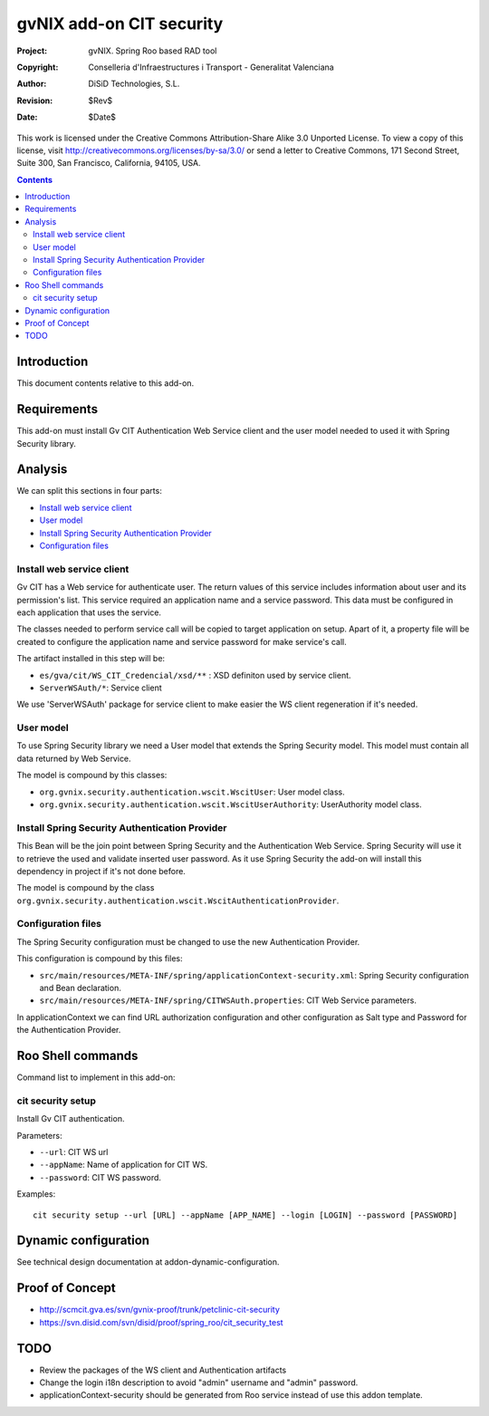 =========================================================
 gvNIX add-on CIT security
=========================================================

:Project:   gvNIX. Spring Roo based RAD tool
:Copyright: Conselleria d'Infraestructures i Transport - Generalitat Valenciana
:Author:    DiSiD Technologies, S.L.
:Revision:  $Rev$
:Date:      $Date$

This work is licensed under the Creative Commons Attribution-Share Alike 3.0    Unported License. To view a copy of this license, visit
http://creativecommons.org/licenses/by-sa/3.0/ or send a letter to
Creative Commons, 171 Second Street, Suite 300, San Francisco, California,
94105, USA.

.. contents::
   :depth: 2
   :backlinks: none

.. |date| date::

Introduction
===============

This document contents relative to this add-on.

Requirements
=============

This add-on must install Gv CIT Authentication Web Service client and the user model needed to used it with Spring Security library.


Analysis
=========

We can split this sections in four parts:

* `Install web service client`_
* `User model`_
* `Install Spring Security Authentication Provider`_
* `Configuration files`_

Install web service client
----------------------------

Gv CIT has a Web service for authenticate user. The return values of this service includes information about user and its permission's list. This service required an application name and a service password. This data must be configured in each application that uses the service.

The classes needed to perform service call will be copied to target application on setup. Apart of it, a property file will be created to configure the application name and service password for make service's call.

The artifact installed in this step will be:

* ``es/gva/cit/WS_CIT_Credencial/xsd/**`` : XSD definiton used by service client.
* ``ServerWSAuth/*``: Service client

We use 'ServerWSAuth' package for service client to make easier the WS client regeneration if it's needed.

User model
----------------------------

To use Spring Security library we need a User model that extends the Spring Security model. This model must contain all data returned by Web Service.

The model is compound by this classes:

* ``org.gvnix.security.authentication.wscit.WscitUser``: User model class.
* ``org.gvnix.security.authentication.wscit.WscitUserAuthority``: UserAuthority model class.

Install Spring Security Authentication Provider
-------------------------------------------------

This Bean will be the join point between Spring Security and the Authentication Web Service. Spring Security will use it to retrieve the used and validate inserted user password. As it use Spring Security the add-on will install this dependency in project if it's not done before.

The model is compound by the class ``org.gvnix.security.authentication.wscit.WscitAuthenticationProvider``.


Configuration files
---------------------------

The Spring Security configuration must be changed to use the new Authentication Provider.

This configuration is compound by this files:

* ``src/main/resources/META-INF/spring/applicationContext-security.xml``: Spring Security configuration and Bean declaration.
* ``src/main/resources/META-INF/spring/CITWSAuth.properties``: CIT Web Service parameters.

In applicationContext we can find URL authorization configuration and other configuration as Salt type and Password for the Authentication Provider.

Roo Shell commands
====================

Command list to implement in this add-on:


cit security setup
--------------------------

Install Gv CIT authentication.

Parameters:

* ``--url``: CIT WS url

* ``--appName``: Name of application for CIT WS.

* ``--password``: CIT WS password.


Examples::

    cit security setup --url [URL] --appName [APP_NAME] --login [LOGIN] --password [PASSWORD]

Dynamic configuration
=====================

See technical design documentation at addon-dynamic-configuration.

Proof of Concept
================

* http://scmcit.gva.es/svn/gvnix-proof/trunk/petclinic-cit-security
* https://svn.disid.com/svn/disid/proof/spring_roo/cit_security_test

TODO
====

* Review the packages of the WS client and Authentication artifacts
* Change the login i18n description to avoid "admin" username and "admin" password. 
* applicationContext-security should be generated from Roo service instead of use this addon template.

